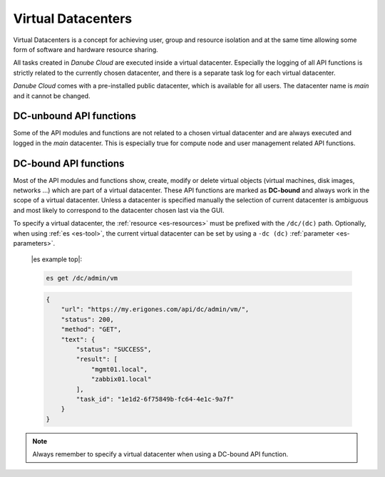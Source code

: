 .. _dc:

Virtual Datacenters
*******************

Virtual Datacenters is a concept for achieving user, group and resource isolation and at the same time allowing some form of software and hardware resource sharing.

All tasks created in *Danube Cloud* are executed inside a virtual datacenter. Especially the logging of all API functions is strictly related to the currently chosen datacenter, and there is a separate task log for each virtual datacenter.

*Danube Cloud* comes with a pre-installed public datacenter, which is available for all users. The datacenter name is *main* and it cannot be changed.


.. _dc-unbound:

DC-unbound API functions
------------------------

Some of the API modules and functions are not related to a chosen virtual datacenter and are always executed and logged in the *main* datacenter. This is especially true for compute node and user management related API functions.


.. _dc-bound:

DC-bound API functions
----------------------

Most of the API modules and functions show, create, modify or delete virtual objects (virtual machines, disk images, networks ...) which are part of a virtual datacenter. These API functions are marked as **DC-bound** and always work in the scope of a virtual datacenter. Unless a datacenter is specified manually the selection of current datacenter is ambiguous and most likely to correspond to the datacenter chosen last via the GUI.

To specify a virtual datacenter, the :ref:`resource <es-resources>` must be prefixed with the ``/dc/(dc)`` path. Optionally, when using :ref:`es <es-tool>`, the current virtual datacenter can be set by using a ``-dc (dc)`` :ref:`parameter <es-parameters>`.

    |es example top|:

    .. sourcecode:: bash

        es get /dc/admin/vm

    .. sourcecode:: json

        {
            "url": "https://my.erigones.com/api/dc/admin/vm/", 
            "status": 200, 
            "method": "GET", 
            "text": {
                "status": "SUCCESS", 
                "result": [
                    "mgmt01.local", 
                    "zabbix01.local" 
                ], 
                "task_id": "1e1d2-6f75849b-fc64-4e1c-9a7f"
            }
        }


.. note:: Always remember to specify a virtual datacenter when using a DC-bound API function.

